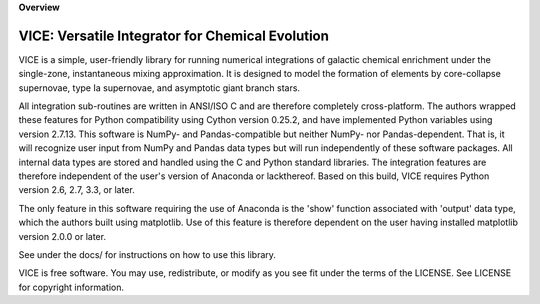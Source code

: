 
**Overview**

VICE: Versatile Integrator for Chemical Evolution
==================================================

VICE is a simple, user-friendly library for running numerical integrations of 
galactic chemical enrichment under the single-zone, instantaneous mixing 
approximation. It is designed to model the formation of elements by 
core-collapse supernovae, type Ia supernovae, and asymptotic giant branch 
stars. 

All integration sub-routines are written in ANSI/ISO C and are therefore 
completely cross-platform. The authors wrapped these features for Python 
compatibility using Cython version 0.25.2, and have implemented Python 
variables using version 2.7.13. This software is NumPy- and Pandas-compatible 
but neither NumPy- nor Pandas-dependent. That is, it will recognize user input 
from NumPy and Pandas data types but will run independently of these software 
packages. All internal data types are stored and handled using the C and 
Python standard libraries. The integration features are therefore independent 
of the user's version of Anaconda or lackthereof. Based on this build, VICE 
requires Python version 2.6, 2.7, 3.3, or later. 

The only feature in this software requiring the use of Anaconda is the 'show' 
function associated with 'output' data type, which the authors built using 
matplotlib. Use of this feature is therefore dependent on the user having 
installed matplotlib version 2.0.0 or later. 

See under the docs/ for instructions on how to use this library. 

VICE is free software. You may use, redistribute, or modify as you see fit 
under the terms of the LICENSE. See LICENSE for copyright information. 
